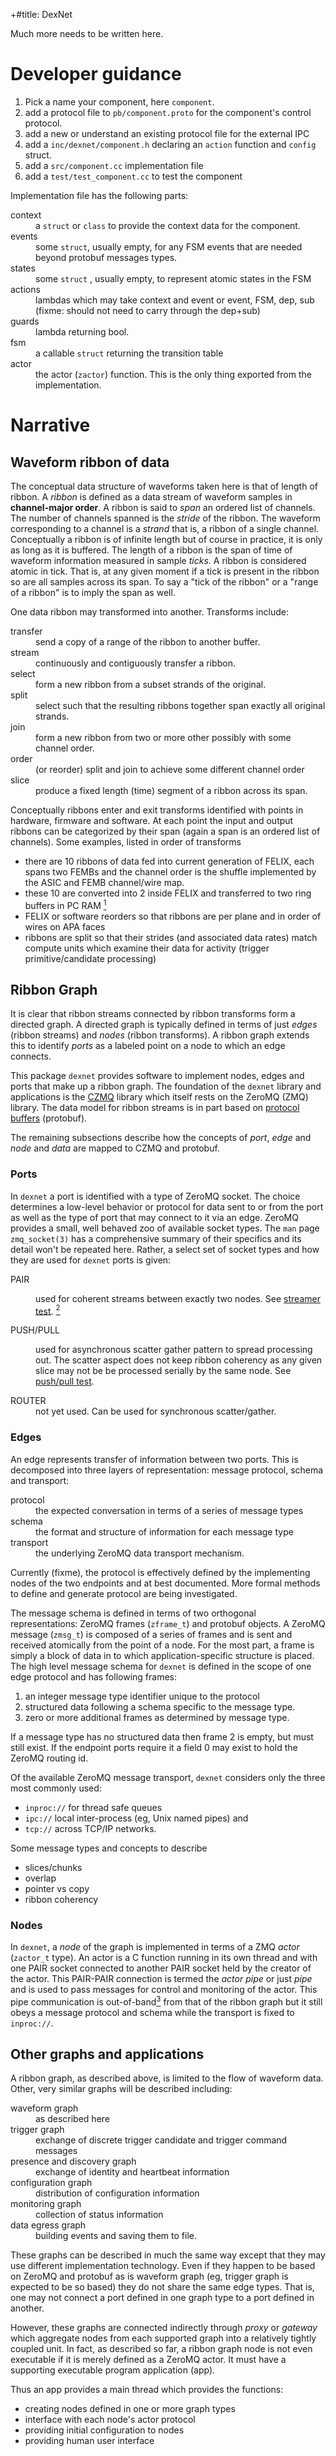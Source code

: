 +#title: DexNet

Much more needs to be written here.

* Developer guidance

1) Pick a name your component, here ~component~.
2) add a protocol file to ~pb/component.proto~ for the component's control protocol.
3) add a new or understand an existing protocol file for the external IPC
4) add a ~inc/dexnet/component.h~ declaring an ~action~ function and ~config~ struct.
5) add a ~src/component.cc~ implementation file
6) add a ~test/test_component.cc~ to test the component

Implementation file has the following parts:

- context :: a ~struct~ or ~class~ to provide the context data for the component.
- events :: some ~struct~, usually empty, for any FSM events that are needed beyond protobuf messages types.
- states :: some ~struct~ , usually empty, to represent atomic states in the FSM
- actions :: lambdas which may take context and event or event, FSM, dep, sub (fixme: should not need to carry through the dep+sub)
- guards :: lambda returning bool.
- fsm :: a callable ~struct~ returning the transition table
- actor :: the actor (~zactor~) function.  This is the only thing exported from the implementation.



* Narrative 

** Waveform ribbon of data

The conceptual data structure of waveforms taken here is that of length of ribbon.  A /ribbon/ is defined as a data stream of waveform samples in *channel-major order*.  A ribbon is said to /span/ an ordered list of channels.  The number of channels spanned is the /stride/ of the ribbon.  The waveform corresponding to a channel is a /strand/ that is, a ribbon of a single channel.  Conceptually a ribbon is of infinite length but of course in practice, it is only as long as it is buffered.  The length of a ribbon is the span of time of waveform information measured in sample /ticks/.  A ribbon is considered atomic in tick.  That is, at any given moment if a tick is present in the ribbon so are all samples across its span.  To say a "tick of the ribbon" or a "range of a ribbon" is to imply the span as well.

One data ribbon may transformed into another.  Transforms include:

- transfer :: send a copy of a range of the ribbon to another buffer.
- stream :: continuously and contiguously transfer a ribbon.
- select :: form a new ribbon from a subset strands of the original.
- split :: select such that the resulting ribbons together span exactly all original strands.
- join :: form a new ribbon from two or more other possibly with some channel order.
- order :: (or reorder) split and join to achieve some different channel order
- slice :: produce a fixed length (time) segment of a ribbon across its span.

Conceptually ribbons enter and exit transforms identified with points in hardware, firmware and software.  At each point the input and output ribbons can be categorized by their span (again a span is an ordered list of channels).  Some examples, listed in order of transforms

 - there are 10 ribbons of data fed into current generation of FELIX, each spans two FEMBs and the channel order is the shuffle implemented by the ASIC and FEMB channel/wire map.
 - these 10 are converted into 2 inside FELIX and transferred to two ring buffers in PC RAM [fn:felixnow]
 - FELIX or software reorders so that ribbons are per plane and in order of wires on APA faces
 - ribbons are split so that their strides (and associated data rates) match compute units which examine their data for activity (trigger primitive/candidate processing)

[fn:felixnow] I'm fuzzy on details here.

** Ribbon Graph

It is clear that ribbon streams connected by ribbon transforms form a directed graph.  A directed graph is typically defined in terms of just /edges/ (ribbon streams) and /nodes/ (ribbon transforms).  A ribbon graph extends this to identify /ports/ as a labeled point on a node to which an edge connects.  

This package ~dexnet~ provides software to implement nodes, edges and ports that make up a ribbon graph.  The foundation of the ~dexnet~ library and applications is the [[http://czmq.zeromq.org/][CZMQ]] library which itself rests on the ZeroMQ (ZMQ) library.  The data model for ribbon streams is in part based on [[https://developers.google.com/protocol-buffers/][protocol buffers]] (protobuf).

The remaining subsections describe how the concepts of /port/, /edge/ and /node/ and /data/ are mapped to CZMQ and protobuf.

*** Ports

In ~dexnet~ a port is identified with a type of ZeroMQ socket.  The choice determines a low-level behavior or protocol for data sent to or from the port as well as the type of port that may connect to it via an edge.  ZeroMQ provides a small, well behaved zoo of available socket types.  The ~man~ page ~zmq_socket(3)~ has a comprehensive summary of their specifics and its detail won't be repeated here.  Rather, a select set of socket types and how they are used for ~dexnet~ ports is given:

- PAIR :: used for coherent streams between exactly two nodes.  See [[./test_dstreamer][streamer test]]. [fn:pipe]

- PUSH/PULL :: used for asynchronous scatter gather pattern to spread processing out.  The scatter aspect does not keep ribbon coherency as any given slice may not be be processed serially by the same node.   See [[./test/test_dpushpull.cc][push/pull test]].

- ROUTER :: not yet used.  Can be used for synchronous scatter/gather.

[fn:pipe] PAIR is also used for actor pipes, see [[Nodes]].

*** Edges

An edge represents transfer of information between two ports.  This is decomposed into three layers of representation: message protocol, schema and transport:

- protocol :: the expected conversation in terms of a series of message types
- schema :: the format and structure of information for each message type
- transport :: the underlying ZeroMQ data transport mechanism.  
Currently (fixme), the protocol is effectively defined by the implementing nodes of the two endpoints and at best documented.  More formal methods to define and generate protocol are being investigated.

The message schema is defined in terms of two orthogonal representations: ZeroMQ frames (~zframe_t~) and protobuf objects.  A ZeroMQ message (~zmsg_t~) is composed of a series of frames and is sent and received atomically from the point of a node.  For the most part, a frame is simply a block of data in to which application-specific structure is placed.  The high level message schema for ~dexnet~ is defined in the scope of one edge protocol and has following frames:

1) an integer message type identifier unique to the protocol
2) structured data following a schema specific to the message type.
3) zero or more additional frames as determined by message type.
If a message type has no structured data then frame 2 is empty, but must still exist.  If the endpoint ports require it a field 0 may exist to hold the ZeroMQ routing id.

Of the available ZeroMQ message transport, ~dexnet~ considers only the three most commonly used:

  - ~inproc://~ for thread safe queues
  - ~ipc://~ local inter-process (eg, Unix named pipes) and
  - ~tcp://~ across TCP/IP networks.  


Some message types and concepts to describe

- slices/chunks
- overlap
- pointer vs copy
- ribbon coherency

*** Nodes

In ~dexnet~, a /node/ of the graph is implemented in terms of a ZMQ /actor/ (~zactor_t~ type).  An actor is a C function running in its own thread and with one PAIR socket connected to another PAIR socket held by the creator of the actor.  This PAIR-PAIR connection is termed the /actor pipe/ or just /pipe/ and is used to pass messages for control and monitoring of the actor.  This pipe communication is out-of-band[fn:looper] from that of the ribbon graph but it still obeys a message protocol and schema while the transport is fixed to ~inproc://~.

[fn:looper] Technically, most actors execute but a single thread and must process messages from the pipe in the same context as they do messages from their ribbon graph ports.  This means that excessive messages from or ignored messages to the actor's creator (``patron''?) can lead to congestion in the ribbon graph.  As in the real arts, patrons must give actors enough freedom of expression if they are to perform well.

The node actor is typically implemented to execute through a small number of phases:
- initialization :: create and, if applicable, bind any port sockets
- running :: respond to input from pipe or ports (typically via ~zloop_t~ or ~zpoller_t~) and/or otherwise emit output.
- shutdown :: prompted by user interrupt or pipe command, gracefully disconnect, free buffers and otherwise cease operation.
In general, connecting to peers should not be done during initialization as there ~dexnet~ explicitly makes no guarantees or assumptions about the state of peers.  Instead, peer connections should be initiated from commands sent by the ``patron'' through the actor pipe.

** Other graphs and applications

A ribbon graph, as described above, is limited to the flow of waveform data.  Other, very similar graphs will be described including:

- waveform graph :: as described here
- trigger graph :: exchange of discrete trigger candidate and trigger command messages
- presence and discovery graph :: exchange of identity and heartbeat information
- configuration graph :: distribution of configuration information 
- monitoring graph :: collection of status information
- data egress graph :: building events and saving them to file.
These graphs can be described in much the same way except that they may use different implementation technology.  Even if they happen to be based on ZeroMQ and protobuf as is waveform graph (eg, trigger graph is expected to be so based) they do not share the same edge types.  That is, one may not connect a port defined in one graph type to a port defined in another.  

However, these graphs are connected indirectly through /proxy/ or /gateway/ which aggregate nodes from each supported graph into a relatively tightly coupled unit.  In fact, as described so far, a ribbon graph node is not even executable if it is merely defined as a ZeroMQ actor.  It must have a supporting executable program application (app).

Thus an app provides a main thread which provides the functions:

- creating nodes defined in one or more graph types
- interface with each node's actor protocol
- providing initial configuration to nodes
- providing human user interface

* State machines

Explicit hierarchical finite state machines (FSM[fn:fsm]) are used for:
- actor control and graph protocol message processing
- app actor servicing 

[fn:fsm] Not flying spaghetti monster.


* 

 nper split
|--------+--------+--------+--------|
| split0 | split1 | split2 | split3 |
|--------+--------+--------+--------|
| tick   |        |        |        |
| tick   |        |        |        |
| tick   |        |        |        |
|--------+--------+--------+--------|

